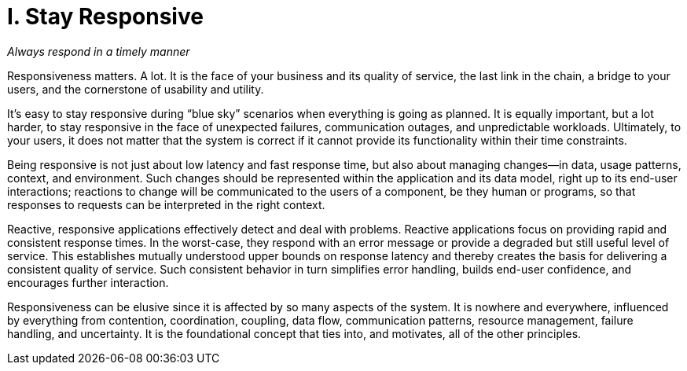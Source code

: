 = I. Stay Responsive

_Always respond in a timely manner_

Responsiveness matters. A lot. It is the face of your business and its quality of service, the last link in the chain, a bridge to your users, and the cornerstone of usability and utility. 

It’s easy to stay responsive during “blue sky” scenarios when everything is going as planned. It is equally important, but a lot harder, to stay responsive in the face of unexpected failures, communication outages, and unpredictable workloads. Ultimately, to your users, it does not matter that the system is correct if it cannot provide its functionality within their time constraints.

Being responsive is not just about low latency and fast response time, but also about managing changes—in data, usage patterns, context, and environment. Such changes should be represented within the application and its data model, right up to its end-user interactions; reactions to change will be communicated to the users of a component, be they human or programs, so that responses to requests can be interpreted in the right context.

Reactive, responsive applications effectively detect and deal with problems. Reactive applications focus on providing rapid and consistent response times. In the worst-case, they respond with an error message or provide a degraded but still useful level of service. This establishes mutually understood upper bounds on response latency and thereby creates the basis for delivering a consistent quality of service. Such consistent behavior in turn simplifies error handling, builds end-user confidence, and encourages further interaction.

Responsiveness can be elusive since it is affected by so many aspects of the system. It is nowhere and everywhere, influenced by everything from contention, coordination, coupling, data flow, communication patterns, resource management, failure handling, and uncertainty. It is the foundational concept that ties into, and motivates, all of the other principles.
